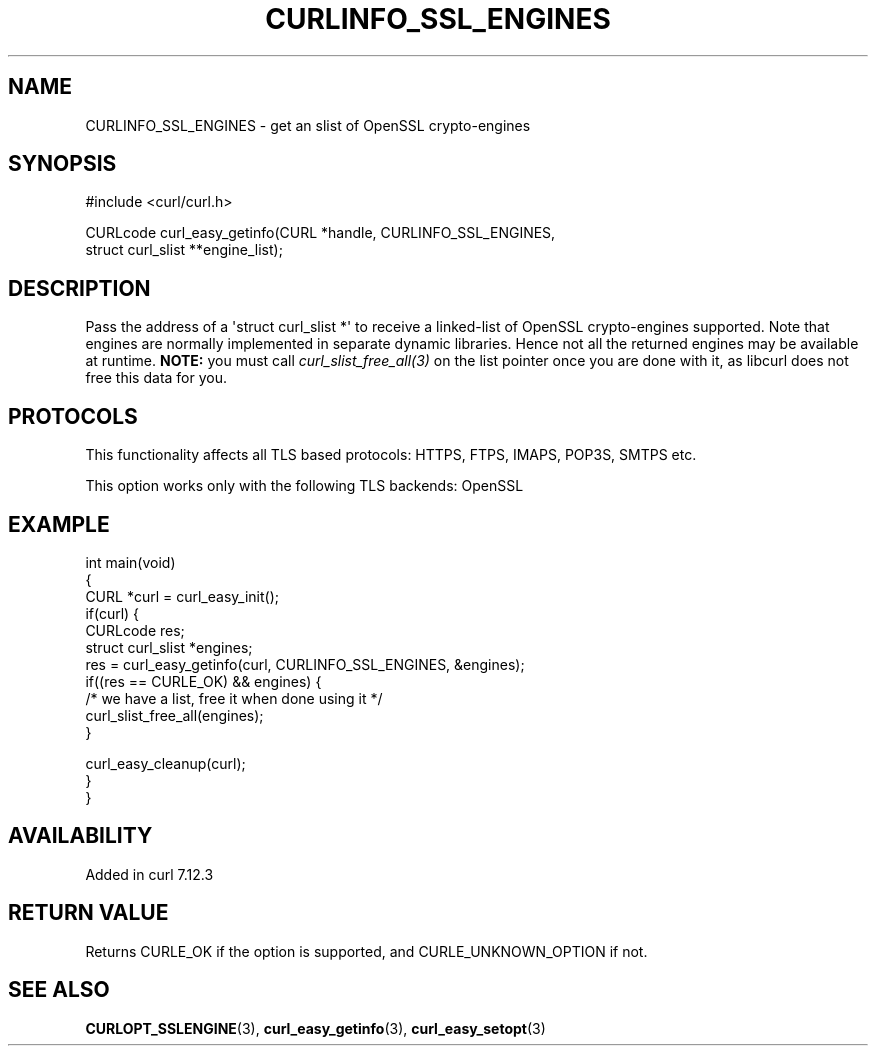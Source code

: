 .\" generated by cd2nroff 0.1 from CURLINFO_SSL_ENGINES.md
.TH CURLINFO_SSL_ENGINES 3 "2024-10-19" libcurl
.SH NAME
CURLINFO_SSL_ENGINES \- get an slist of OpenSSL crypto\-engines
.SH SYNOPSIS
.nf
#include <curl/curl.h>

CURLcode curl_easy_getinfo(CURL *handle, CURLINFO_SSL_ENGINES,
                           struct curl_slist **engine_list);
.fi
.SH DESCRIPTION
Pass the address of a \(aqstruct curl_slist *\(aq to receive a linked\-list of
OpenSSL crypto\-engines supported. Note that engines are normally implemented
in separate dynamic libraries. Hence not all the returned engines may be
available at runtime. \fBNOTE:\fP you must call \fIcurl_slist_free_all(3)\fP
on the list pointer once you are done with it, as libcurl does not free this
data for you.
.SH PROTOCOLS
This functionality affects all TLS based protocols: HTTPS, FTPS, IMAPS, POP3S, SMTPS etc.

This option works only with the following TLS backends:
OpenSSL
.SH EXAMPLE
.nf
int main(void)
{
  CURL *curl = curl_easy_init();
  if(curl) {
    CURLcode res;
    struct curl_slist *engines;
    res = curl_easy_getinfo(curl, CURLINFO_SSL_ENGINES, &engines);
    if((res == CURLE_OK) && engines) {
      /* we have a list, free it when done using it */
      curl_slist_free_all(engines);
    }

    curl_easy_cleanup(curl);
  }
}
.fi
.SH AVAILABILITY
Added in curl 7.12.3
.SH RETURN VALUE
Returns CURLE_OK if the option is supported, and CURLE_UNKNOWN_OPTION if not.
.SH SEE ALSO
.BR CURLOPT_SSLENGINE (3),
.BR curl_easy_getinfo (3),
.BR curl_easy_setopt (3)
